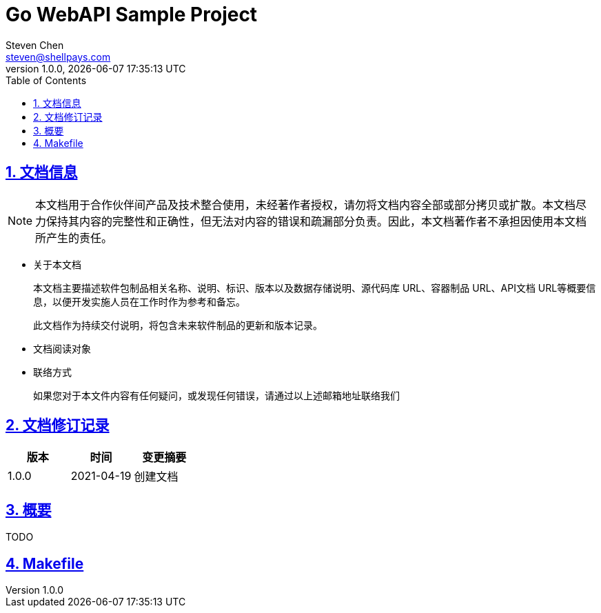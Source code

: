= Go WebAPI Sample Project
Steven Chen <steven@shellpays.com>
v1.0.0, {docdate} {doctime}
:description: A WebAPI Sample Project
:keywords: Golang, Go, Echo
:doctype: book
:page-layout!:
:page-description: {description}
:page-keywords: {keywords}
:toc: left
:toclevels: 4
:sectlinks:
:sectanchors:
:sectnums:
:icons: font
:source-highlighter: pygments
:version: 1.0.0
:docinfo: shared

== 文档信息

NOTE: 本文档用于合作伙伴间产品及技术整合使用，未经著作者授权，请勿将文档内容全部或部分拷贝或扩散。本文档尽力保持其内容的完整性和正确性，但无法对内容的错误和疏漏部分负责。因此，本文档著作者不承担因使用本文档所产生的责任。

* 关于本文档
+
本文档主要描述软件包制品相关名称、说明、标识、版本以及数据存储说明、源代码库 URL、容器制品 URL、API文档 URL等概要信息，以便开发实施人员在工作时作为参考和备忘。
+
此文档作为持续交付说明，将包含未来软件制品的更新和版本记录。

* 文档阅读对象

* 联络方式
+
如果您对于本文件内容有任何疑问，或发现任何错误，请通过以上述邮箱地址联络我们

== 文档修订记录

[cols=3*,options="header"]
|===
| 版本 | 时间 | 变更摘要
| 1.0.0 | 2021-04-19 | 创建文档
|===

== 概要

TODO

== Makefile
